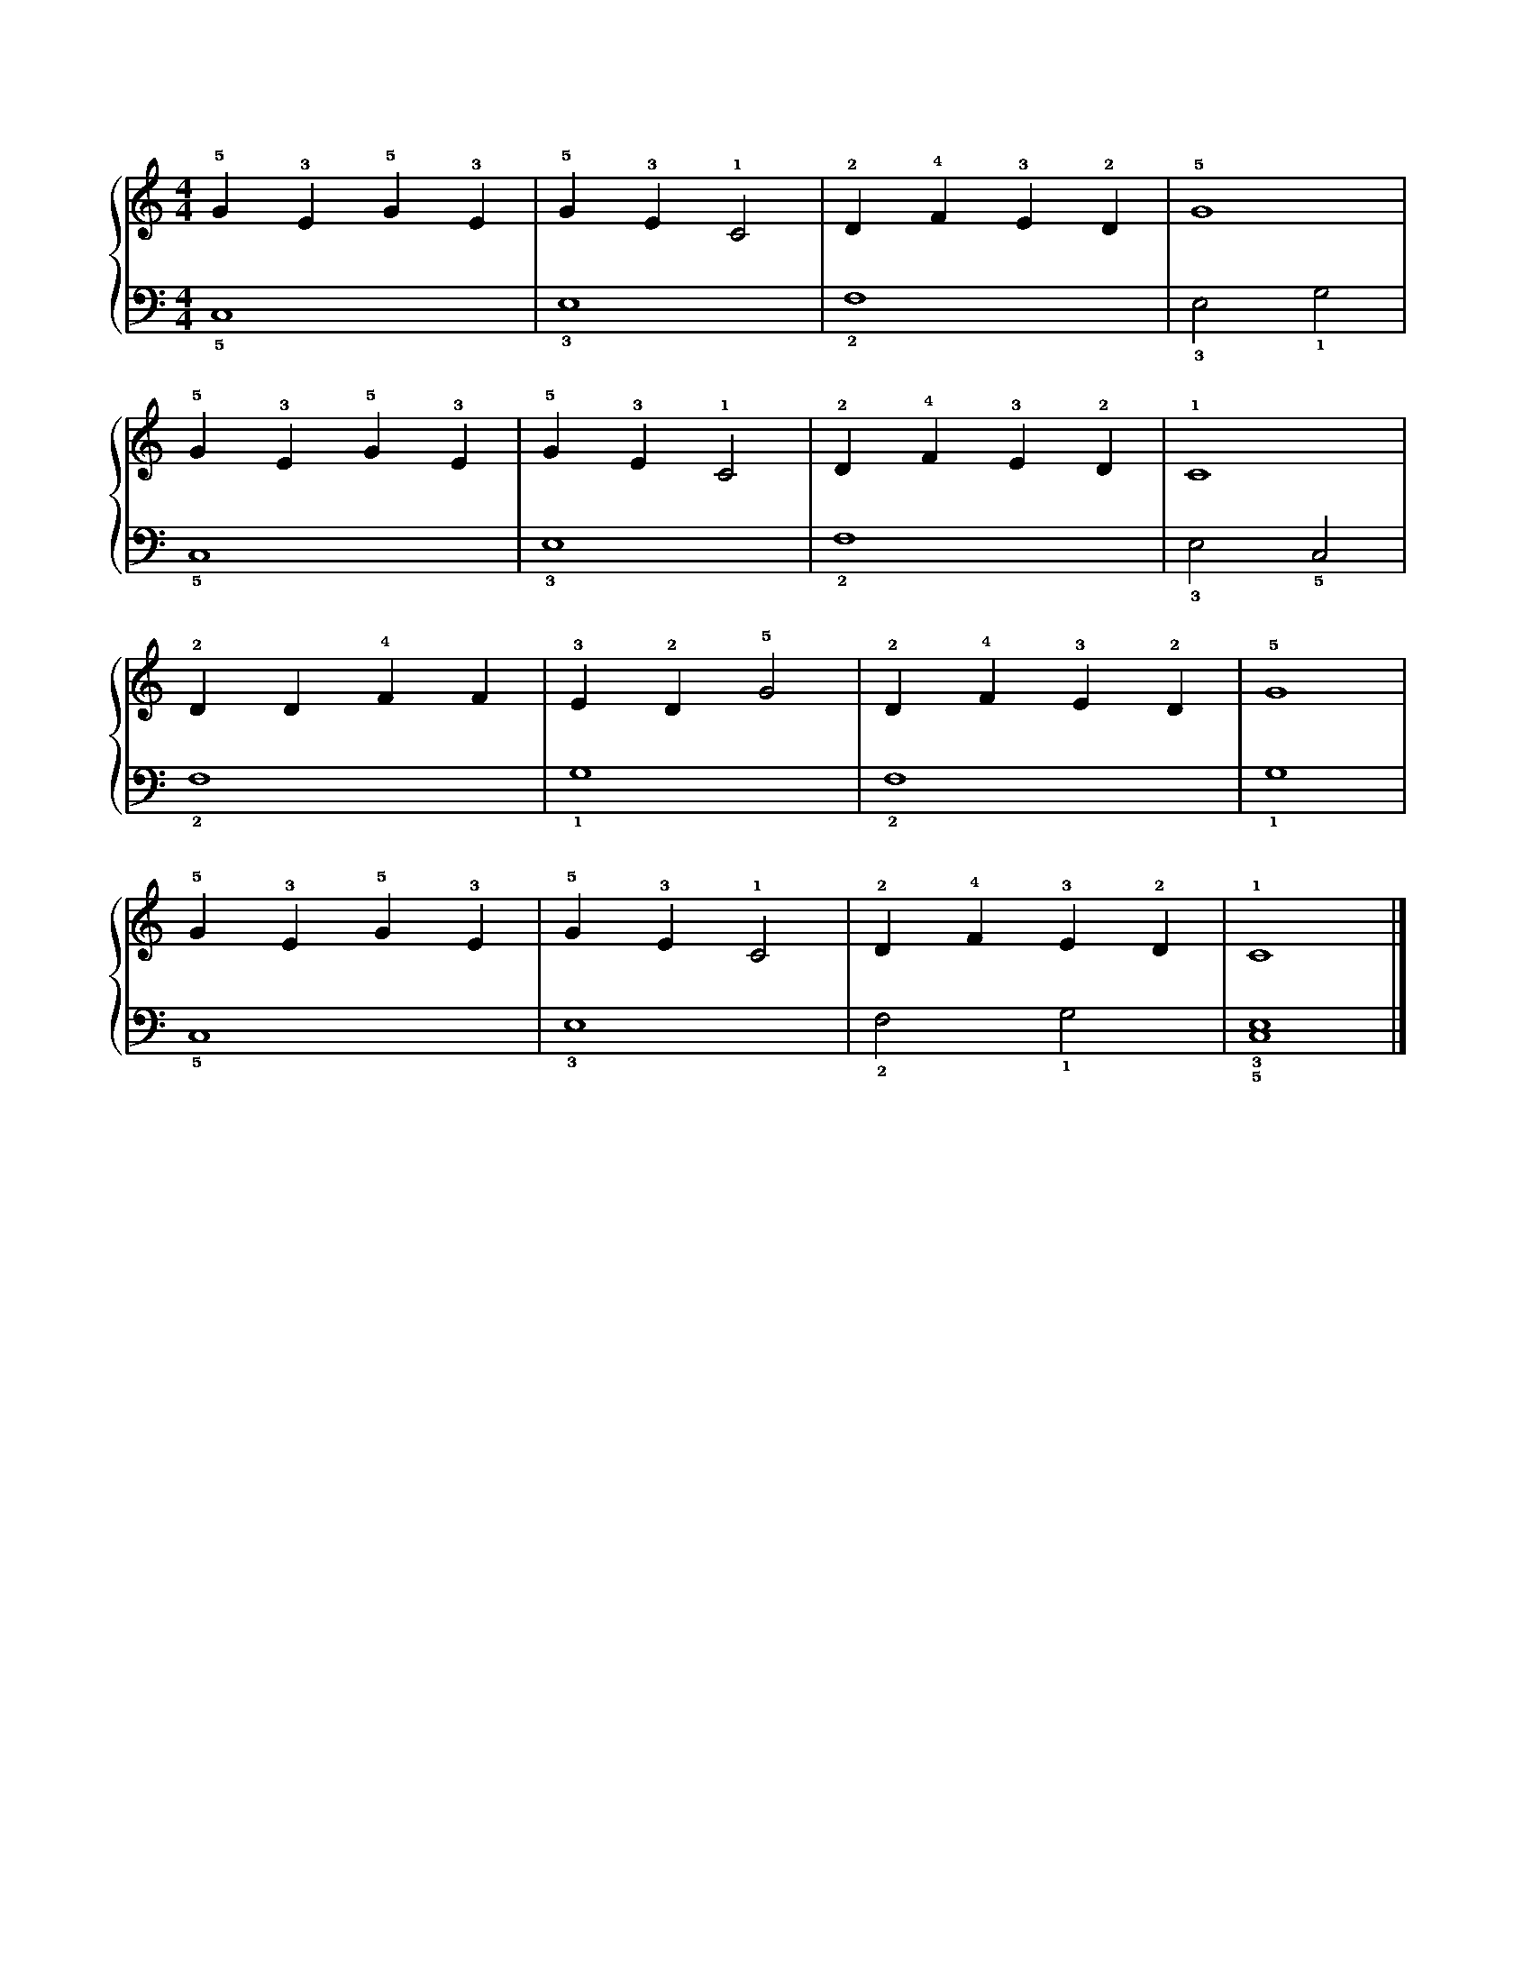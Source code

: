 X: 1
M: 4/4
L: 1/4
%%score {RH | LH}
V: RH clef=treble
V: LH clef=bass
K: C
V: LH
%%pos ornament below
%
[V: RH] !5!G !3!E !5!G !3!E | !5!G !3!E !1!C2 | !2!D !4!F !3!E !2!D | !5!G4         |
[V: LH] !5!C,4              | !3!E,4          | !2!F,4              | !3!E,2 !1!G,2 |
%
[V: RH] !5!G !3!E !5!G !3!E | !5!G !3!E !1!C2 | !2!D !4!F !3!E !2!D | !1!C4         |
[V: LH] !5!C,4              | !3!E,4          | !2!F,4              | !3!E,2 !5!C,2 |
%
[V: RH] !2!D D !4!F F | !3!E !2!D !5!G2 | !2!D !4!F !3!E !2!D | !5!G4  |
[V: LH] !2!F,4        | !1!G,4          | !2!F,4              | !1!G,4 |
%
[V: RH] !5!G !3!E !5!G !3!E | !5!G !3!E !1!C2 | !2!D !4!F !3!E !2!D | !1!C4          |]
[V: LH] !5!C,4              | !3!E,4          | !2!F,2 !1!G,2       | !3!!5![C,4E,4] |]
